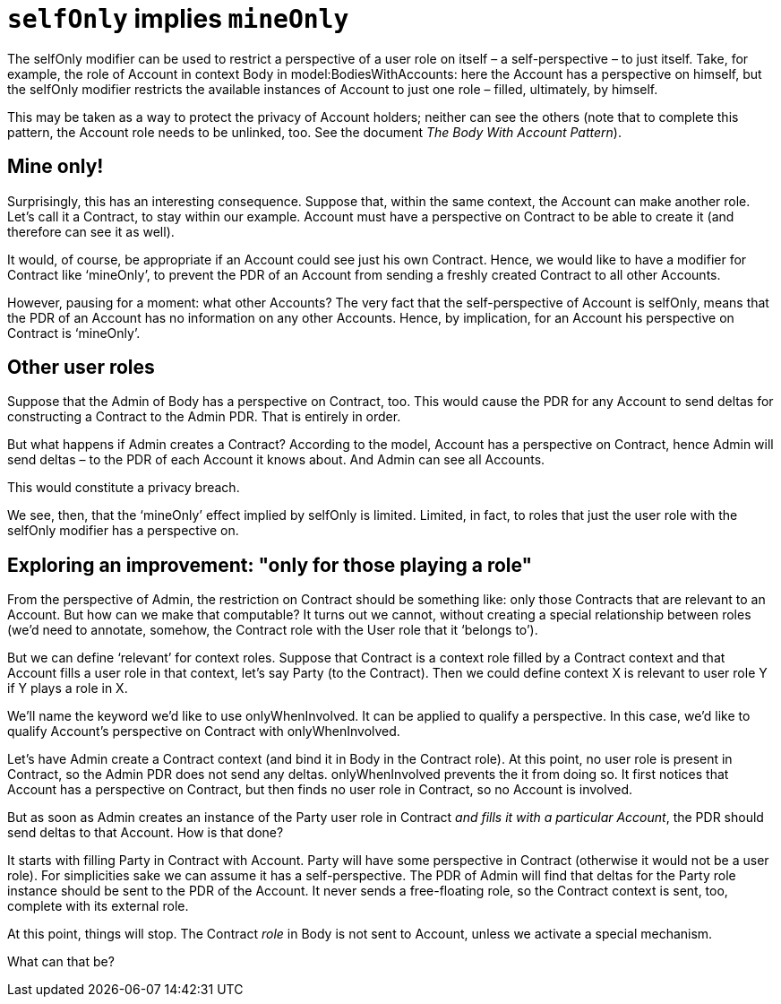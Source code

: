 [desc="An unexpected corollary of the 'selfOnly' modifier on role definitions"]
= `selfOnly` implies `mineOnly`

The selfOnly modifier can be used to restrict a perspective of a user role on itself – a self-perspective – to just itself. Take, for example, the role of Account in context Body in model:BodiesWithAccounts: here the Account has a perspective on himself, but the selfOnly modifier restricts the available instances of Account to just one role – filled, ultimately, by himself.

This may be taken as a way to protect the privacy of Account holders; neither can see the others (note that to complete this pattern, the Account role needs to be unlinked, too. See the document _The Body With Account Pattern_).

== Mine only!

Surprisingly, this has an interesting consequence. Suppose that, within the same context, the Account can make another role. Let’s call it a Contract, to stay within our example. Account must have a perspective on Contract to be able to create it (and therefore can see it as well).

It would, of course, be appropriate if an Account could see just his own Contract. Hence, we would like to have a modifier for Contract like ‘mineOnly’, to prevent the PDR of an Account from sending a freshly created Contract to all other Accounts.

However, pausing for a moment: what other Accounts? The very fact that the self-perspective of Account is selfOnly, means that the PDR of an Account has no information on any other Accounts. Hence, by implication, for an Account his perspective on Contract is ‘mineOnly’.

== Other user roles

Suppose that the Admin of Body has a perspective on Contract, too. This would cause the PDR for any Account to send deltas for constructing a Contract to the Admin PDR. That is entirely in order.

But what happens if Admin creates a Contract? According to the model, Account has a perspective on Contract, hence Admin will send deltas – to the PDR of each Account it knows about. And Admin can see all Accounts.

This would constitute a privacy breach.

We see, then, that the ‘mineOnly’ effect implied by selfOnly is limited. Limited, in fact, to roles that just the user role with the selfOnly modifier has a perspective on.

== Exploring an improvement: "only for those playing a role"

From the perspective of Admin, the restriction on Contract should be something like: only those Contracts that are relevant to an Account. But how can we make that computable? It turns out we cannot, without creating a special relationship between roles (we’d need to annotate, somehow, the Contract role with the User role that it ‘belongs to’).

But we can define ‘relevant’ for context roles. Suppose that Contract is a context role filled by a Contract context and that Account fills a user role in that context, let’s say Party (to the Contract). Then we could define context X is relevant to user role Y if Y plays a role in X.

We’ll name the keyword we’d like to use onlyWhenInvolved. It can be applied to qualify a perspective. In this case, we’d like to qualify Account’s perspective on Contract with onlyWhenInvolved.

Let’s have Admin create a Contract context (and bind it in Body in the Contract role). At this point, no user role is present in Contract, so the Admin PDR does not send any deltas. onlyWhenInvolved prevents the it from doing so. It first notices that Account has a perspective on Contract, but then finds no user role in Contract, so no Account is involved.

But as soon as Admin creates an instance of the Party user role in Contract _and fills it with a particular Account_, the PDR should send deltas to that Account. How is that done?

It starts with filling Party in Contract with Account. Party will have some perspective in Contract (otherwise it would not be a user role). For simplicities sake we can assume it has a self-perspective. The PDR of Admin will find that deltas for the Party role instance should be sent to the PDR of the Account. It never sends a free-floating role, so the Contract context is sent, too, complete with its external role.

At this point, things will stop. The Contract _role_ in Body is not sent to Account, unless we activate a special mechanism.

What can that be?
